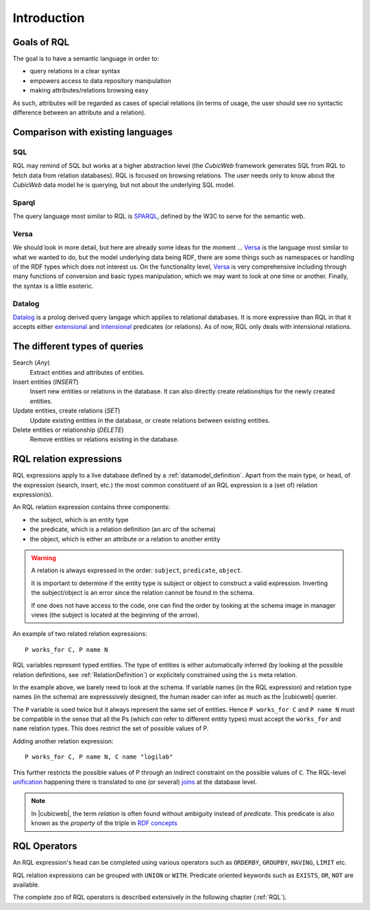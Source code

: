 
.. _rql_intro:

Introduction
------------

Goals of RQL
~~~~~~~~~~~~

The goal is to have a semantic language in order to:

- query relations in a clear syntax
- empowers access to data repository manipulation
- making attributes/relations browsing easy

As such, attributes will be regarded as cases of special relations (in
terms of usage, the user should see no syntactic difference between an
attribute and a relation).

Comparison with existing languages
~~~~~~~~~~~~~~~~~~~~~~~~~~~~~~~~~~

SQL
```

RQL may remind of SQL but works at a higher abstraction level (the *CubicWeb*
framework generates SQL from RQL to fetch data from relation databases). RQL is
focused on browsing relations. The user needs only to know about the *CubicWeb*
data model he is querying, but not about the underlying SQL model.

Sparql
``````

The query language most similar to RQL is SPARQL_, defined by the W3C to serve
for the semantic web.

Versa
`````

We should look in more detail, but here are already some ideas for the moment
... Versa_ is the language most similar to what we wanted to do, but the model
underlying data being RDF, there are some things such as namespaces or
handling of the RDF types which does not interest us. On the functionality
level, Versa_ is very comprehensive including through many functions of
conversion and basic types manipulation, which we may want to look at one time
or another.  Finally, the syntax is a little esoteric.

Datalog
```````

Datalog_ is a prolog derived query langage which applies to relational
databases. It is more expressive than RQL in that it accepts either
extensional_ and intensional_ predicates (or relations). As of now,
RQL only deals with intensional relations.

The different types of queries
~~~~~~~~~~~~~~~~~~~~~~~~~~~~~~

Search (`Any`)
   Extract entities and attributes of entities.

Insert entities (`INSERT`)
   Insert new entities or relations in the database.
   It can also directly create relationships for the newly created entities.

Update entities, create relations (`SET`)
   Update existing entities in the database,
   or create relations between existing entities.

Delete entities or relationship (`DELETE`)
   Remove entities or relations existing in the database.


RQL relation expressions
~~~~~~~~~~~~~~~~~~~~~~~~

RQL expressions apply to a live database defined by a
:ref:`datamodel_definition`. Apart from the main type, or head, of the
expression (search, insert, etc.) the most common constituent of an
RQL expression is a (set of) relation expression(s).

An RQL relation expression contains three components:

* the subject, which is an entity type
* the predicate, which is a relation definition (an arc of the schema)
* the object, which is either an attribute or a relation to another entity

.. image:: Graph-ex.gif
    :alt: <subject> <predicate> <object>
    :align: center

.. warning::

 A relation is always expressed in the order: ``subject``,
 ``predicate``, ``object``.

 It is important to determine if the entity type is subject or object
 to construct a valid expression. Inverting the subject/object is an
 error since the relation cannot be found in the schema.

 If one does not have access to the code, one can find the order by
 looking at the schema image in manager views (the subject is located
 at the beginning of the arrow).

An example of two related relation expressions::

  P works_for C, P name N

RQL variables represent typed entities. The type of entities is
either automatically inferred (by looking at the possible relation
definitions, see :ref:`RelationDefinition`) or explicitely constrained
using the ``is`` meta relation.

In the example above, we barely need to look at the schema. If
variable names (in the RQL expression) and relation type names (in the
schema) are expresssively designed, the human reader can infer as much
as the |cubicweb| querier.

The ``P`` variable is used twice but it always represent the same set
of entities. Hence ``P works_for C`` and ``P name N`` must be
compatible in the sense that all the Ps (which *can* refer to
different entity types) must accept the ``works_for`` and ``name``
relation types. This does restrict the set of possible values of P.

Adding another relation expression::

  P works_for C, P name N, C name "logilab"

This further restricts the possible values of P through an indirect
constraint on the possible values of ``C``. The RQL-level unification_
happening there is translated to one (or several) joins_ at the
database level.

.. note::

 In |cubicweb|, the term `relation` is often found without ambiguity
 instead of `predicate`.  This predicate is also known as the
 `property` of the triple in `RDF concepts`_


RQL Operators
~~~~~~~~~~~~~

An RQL expression's head can be completed using various operators such
as ``ORDERBY``, ``GROUPBY``, ``HAVING``, ``LIMIT`` etc.

RQL relation expressions can be grouped with ``UNION`` or
``WITH``. Predicate oriented keywords such as ``EXISTS``, ``OR``,
``NOT`` are available.

The complete zoo of RQL operators is described extensively in the
following chapter (:ref:`RQL`).

.. _RDF concepts: http://www.w3.org/TR/rdf-concepts/
.. _Versa: http://wiki.xml3k.org/Versa
.. _SPARQL: http://www.w3.org/TR/rdf-sparql-query/
.. _unification: http://en.wikipedia.org/wiki/Unification_(computing)
.. _joins: http://en.wikipedia.org/wiki/Join_(SQL)
.. _Datalog: http://en.wikipedia.org/wiki/Datalog
.. _intensional: http://en.wikipedia.org/wiki/Intensional_definition
.. _extensional: http://en.wikipedia.org/wiki/Extension_(predicate_logic)

